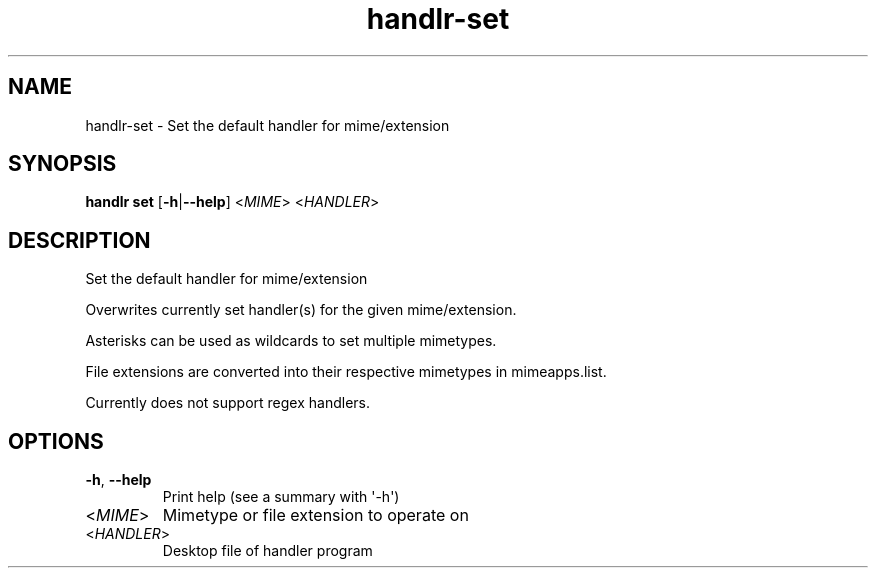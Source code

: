 .ie \n(.g .ds Aq \(aq
.el .ds Aq '
.TH handlr-set 1  "set " 
.SH NAME
handlr\-set \- Set the default handler for mime/extension
.SH SYNOPSIS
\fBhandlr set\fR [\fB\-h\fR|\fB\-\-help\fR] <\fIMIME\fR> <\fIHANDLER\fR> 
.SH DESCRIPTION
Set the default handler for mime/extension
.PP
Overwrites currently set handler(s) for the given mime/extension.
.PP
Asterisks can be used as wildcards to set multiple mimetypes.
.PP
File extensions are converted into their respective mimetypes in mimeapps.list.
.PP
Currently does not support regex handlers.
.SH OPTIONS
.TP
\fB\-h\fR, \fB\-\-help\fR
Print help (see a summary with \*(Aq\-h\*(Aq)
.TP
<\fIMIME\fR>
Mimetype or file extension to operate on
.TP
<\fIHANDLER\fR>
Desktop file of handler program
